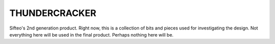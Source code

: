 THUNDERCRACKER
==============

Sifteo's 2nd generation product. Right now, this is a collection of
bits and pieces used for investigating the design. Not everything here
will be used in the final product. Perhaps nothing here will be.

